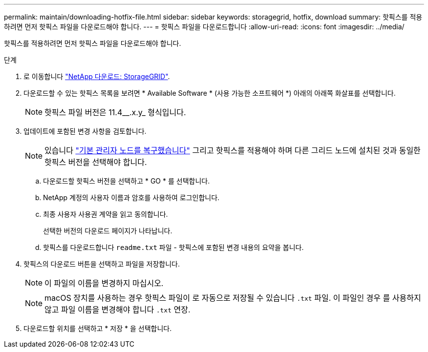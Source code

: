---
permalink: maintain/downloading-hotfix-file.html 
sidebar: sidebar 
keywords: storagegrid, hotfix, download 
summary: 핫픽스를 적용하려면 먼저 핫픽스 파일을 다운로드해야 합니다. 
---
= 핫픽스 파일을 다운로드합니다
:allow-uri-read: 
:icons: font
:imagesdir: ../media/


[role="lead"]
핫픽스를 적용하려면 먼저 핫픽스 파일을 다운로드해야 합니다.

.단계
. 로 이동합니다 https://mysupport.netapp.com/site/products/all/details/storagegrid/downloads-tab["NetApp 다운로드: StorageGRID"^].
. 다운로드할 수 있는 핫픽스 목록을 보려면 * Available Software * (사용 가능한 소프트웨어 *) 아래의 아래쪽 화살표를 선택합니다.
+

NOTE: 핫픽스 파일 버전은 11.4__.x.y_ 형식입니다.

. 업데이트에 포함된 변경 사항을 검토합니다.
+

NOTE: 있습니다 link:configuring-replacement-primary-admin-node.html["기본 관리자 노드를 복구했습니다"] 그리고 핫픽스를 적용해야 하며 다른 그리드 노드에 설치된 것과 동일한 핫픽스 버전을 선택해야 합니다.

+
.. 다운로드할 핫픽스 버전을 선택하고 * GO * 를 선택합니다.
.. NetApp 계정의 사용자 이름과 암호를 사용하여 로그인합니다.
.. 최종 사용자 사용권 계약을 읽고 동의합니다.
+
선택한 버전의 다운로드 페이지가 나타납니다.

.. 핫픽스를 다운로드합니다 `readme.txt` 파일 - 핫픽스에 포함된 변경 내용의 요약을 봅니다.


. 핫픽스의 다운로드 버튼을 선택하고 파일을 저장합니다.
+

NOTE: 이 파일의 이름을 변경하지 마십시오.

+

NOTE: macOS 장치를 사용하는 경우 핫픽스 파일이 로 자동으로 저장될 수 있습니다 `.txt` 파일. 이 파일인 경우 를 사용하지 않고 파일 이름을 변경해야 합니다 `.txt` 연장.

. 다운로드할 위치를 선택하고 * 저장 * 을 선택합니다.

